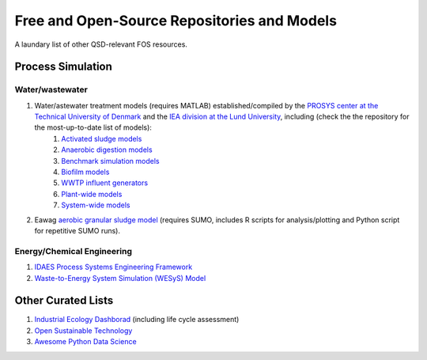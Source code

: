 ============================================
Free and Open-Source Repositories and Models
============================================

A laundary list of other QSD-relevant FOS resources.


Process Simulation
------------------

Water/wastewater
^^^^^^^^^^^^^^^^
#. Water/astewater treatment models (requires MATLAB) established/compiled by the `PROSYS center at the Technical University of Denmark <https://www.kt.dtu.dk/english/research/prosys>`_ and the `IEA division at the Lund University <https://iea.lth.se/>`_, including (check the the repository for the most-up-to-date list of models):
	#. `Activated sludge models <https://github.com/wwtmodels/Activated-Sludge-Models>`_
	#. `Anaerobic digestion models <https://github.com/wwtmodels/Anaerobic-Digestion-Models>`_
	#. `Benchmark simulation models <https://github.com/wwtmodels/Anaerobic-Digestion-Models>`_
	#. `Biofilm models <https://github.com/wwtmodels/Biofilm-Models>`_
	#. `WWTP influent generators <https://github.com/wwtmodels/Influent-Generator-Models>`_
	#. `Plant-wide models <https://github.com/wwtmodels/Plant-Wide-Models>`_
	#. `System-wide models <https://github.com/wwtmodels/System-Wide-Models>`_
#. Eawag `aerobic granular sludge model <https://www.eawag.ch/en/department/eng/projects/abwasser/ags-aerobic-granular-slugde-model/>`_ (requires SUMO, includes R scripts for analysis/plotting and Python script for repetitive SUMO runs).


Energy/Chemical Engineering
^^^^^^^^^^^^^^^^^^^^^^^^^^^
#. `IDAES Process Systems Engineering Framework <https://github.com/IDAES/idaes-pse>`_
#. `Waste-to-Energy System Simulation (WESyS) Model <https://github.com/NREL/WESyS-Model>`_


Other Curated Lists
-------------------
#. `Industrial Ecology Dashborad <https://github.com/IndEcol/Dashboard>`_ (including life cycle assessment)
#. `Open Sustainable Technology <https://github.com/protontypes/open-sustainable-technology>`_
#. `Awesome Python Data Science <https://github.com/thomasjpfan/awesome-python-data-science>`_